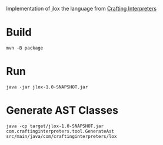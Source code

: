
Implementation of jlox the language from [[https://craftinginterpreters.com/][Crafting Interpreters]]

* Build
#+begin_src shell
  mvn -B package 
#+end_src

* Run
#+begin_src shell
  java -jar jlox-1.0-SNAPSHOT.jar
#+end_src

* Generate AST Classes
#+begin_src shell
  java -cp target/jlox-1.0-SNAPSHOT.jar com.craftinginterpreters.tool.GenerateAst src/main/java/com/craftinginterpreters/lox
#+end_src

